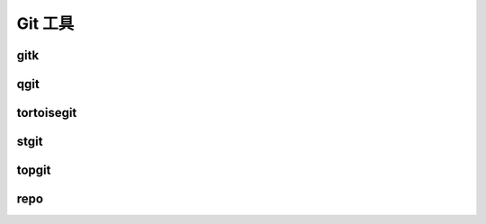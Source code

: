 Git 工具
============

gitk
-----

qgit
-----

tortoisegit
------------

stgit
------


topgit
-------

repo
------


